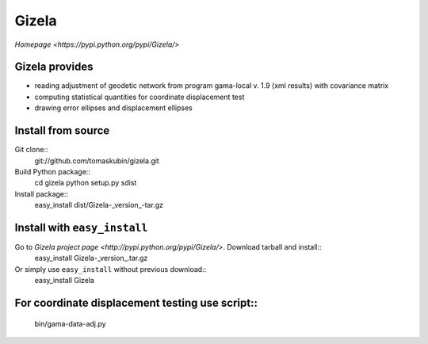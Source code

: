 Gizela
******

`Homepage <https://pypi.python.org/pypi/Gizela/>`


Gizela provides
===============
* reading adjustment of geodetic network from program 
  gama-local v. 1.9 (xml results) with covariance matrix
* computing statistical quantities for coordinate displacement
  test
* drawing error ellipses and displacement ellipses


Install from source
===================
Git clone::
    git://github.com/tomaskubin/gizela.git

Build Python package::
    cd gizela
    python setup.py sdist

Install package::
    easy_install dist/Gizela-_version_-tar.gz


Install with ``easy_install``
=============================
Go to `Gizela project page <http://pypi.python.org/pypi/Gizela/>`. Download tarball and install::
    easy_install Gizela-_version_.tar.gz

Or simply use ``easy_install`` without previous download::
    easy_install Gizela


For coordinate displacement testing use script::
================================================
    bin/gama-data-adj.py

